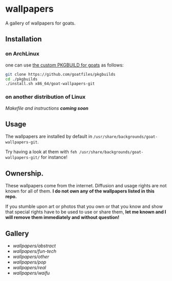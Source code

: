 * wallpapers

A gallery of wallpapers for goats.

** Installation
*** on ArchLinux
one can use [[https://github.com/goatfiles/pkgbuilds/blob/main/x86_64/goat-wallpapers-git/PKGBUILD][the custom PKGBUILD for goats]] as follows:
#+begin_src bash
git clone https://github.com/goatfiles/pkgbuilds
cd ./pkgbuilds
./install.sh x86_64/goat-wallpapers-git
#+end_src
*** on another distribution of Linux
/Makefile and instructions *coming soon*/
** Usage
The wallpapers are installed by default in ~/usr/share/backgrounds/goat-wallpapers-git~.

Try having a look at them with ~feh /usr/share/backgrounds/goat-wallpapers-git/~ for instance!

** Ownership.
These wallpapers come from the internet. Diffusion and usage rights are not known for all of them.
*I do not own any of the wallpapers listed in this repo.*

If you stumble upon art or photos that you own or that you know and show that special rights have to be used to use or share them, *let me known and I will remove them immediately and without question!*

** Gallery
- [[blob/main/wallpapers/abstract/README.org][wallpapers/abstract]]
- [[blob/main/wallpapers/fun-tech/README.org][wallpapers/fun-tech]]
- [[blob/main/wallpapers/other/README.org][wallpapers/other]]
- [[blob/main/wallpapers/pop/README.org][wallpapers/pop]]
- [[blob/main/wallpapers/real/README.org][wallpapers/real]]
- [[blob/main/wallpapers/waifu/README.org][wallpapers/waifu]]
